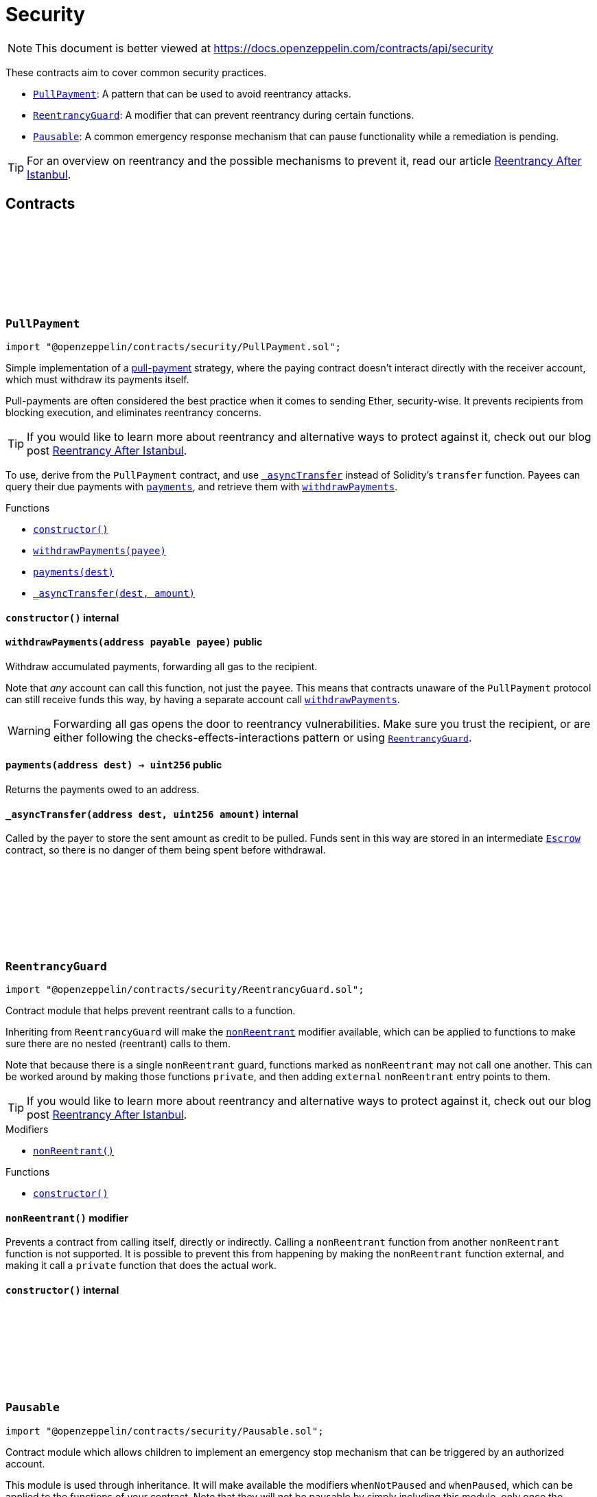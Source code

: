:github-icon: pass:[<svg class="icon"><use href="#github-icon"/></svg>]
:PullPayment: pass:normal[xref:security.adoc#PullPayment[`PullPayment`]]
:ReentrancyGuard: pass:normal[xref:security.adoc#ReentrancyGuard[`ReentrancyGuard`]]
:Pausable: pass:normal[xref:security.adoc#Pausable[`Pausable`]]
:xref-PullPayment-constructor--: xref:security.adoc#PullPayment-constructor--
:xref-PullPayment-withdrawPayments-address-payable-: xref:security.adoc#PullPayment-withdrawPayments-address-payable-
:xref-PullPayment-payments-address-: xref:security.adoc#PullPayment-payments-address-
:xref-PullPayment-_asyncTransfer-address-uint256-: xref:security.adoc#PullPayment-_asyncTransfer-address-uint256-
:ReentrancyGuard: pass:normal[xref:security.adoc#ReentrancyGuard[`ReentrancyGuard`]]
:Escrow: pass:normal[xref:utils.adoc#Escrow[`Escrow`]]
:xref-ReentrancyGuard-nonReentrant--: xref:security.adoc#ReentrancyGuard-nonReentrant--
:xref-ReentrancyGuard-constructor--: xref:security.adoc#ReentrancyGuard-constructor--
:xref-Pausable-whenNotPaused--: xref:security.adoc#Pausable-whenNotPaused--
:xref-Pausable-whenPaused--: xref:security.adoc#Pausable-whenPaused--
:xref-Pausable-constructor--: xref:security.adoc#Pausable-constructor--
:xref-Pausable-paused--: xref:security.adoc#Pausable-paused--
:xref-Pausable-_requireNotPaused--: xref:security.adoc#Pausable-_requireNotPaused--
:xref-Pausable-_requirePaused--: xref:security.adoc#Pausable-_requirePaused--
:xref-Pausable-_pause--: xref:security.adoc#Pausable-_pause--
:xref-Pausable-_unpause--: xref:security.adoc#Pausable-_unpause--
:xref-Pausable-Paused-address-: xref:security.adoc#Pausable-Paused-address-
:xref-Pausable-Unpaused-address-: xref:security.adoc#Pausable-Unpaused-address-
= Security

[.readme-notice]
NOTE: This document is better viewed at https://docs.openzeppelin.com/contracts/api/security

These contracts aim to cover common security practices.

* {PullPayment}: A pattern that can be used to avoid reentrancy attacks.
* {ReentrancyGuard}: A modifier that can prevent reentrancy during certain functions.
* {Pausable}: A common emergency response mechanism that can pause functionality while a remediation is pending.

TIP: For an overview on reentrancy and the possible mechanisms to prevent it, read our article https://blog.openzeppelin.com/reentrancy-after-istanbul/[Reentrancy After Istanbul].

== Contracts

:_escrow: pass:normal[xref:#PullPayment-_escrow-contract-Escrow[`++_escrow++`]]
:constructor: pass:normal[xref:#PullPayment-constructor--[`++constructor++`]]
:withdrawPayments: pass:normal[xref:#PullPayment-withdrawPayments-address-payable-[`++withdrawPayments++`]]
:payments: pass:normal[xref:#PullPayment-payments-address-[`++payments++`]]
:_asyncTransfer: pass:normal[xref:#PullPayment-_asyncTransfer-address-uint256-[`++_asyncTransfer++`]]

[.contract]
[[PullPayment]]
=== `++PullPayment++` link:https://github.com/OpenZeppelin/openzeppelin-contracts/blob/v4.8.2/contracts/security/PullPayment.sol[{github-icon},role=heading-link]

[.hljs-theme-light.nopadding]
```solidity
import "@openzeppelin/contracts/security/PullPayment.sol";
```

Simple implementation of a
https://consensys.github.io/smart-contract-best-practices/development-recommendations/general/external-calls/#favor-pull-over-push-for-external-calls[pull-payment]
strategy, where the paying contract doesn't interact directly with the
receiver account, which must withdraw its payments itself.

Pull-payments are often considered the best practice when it comes to sending
Ether, security-wise. It prevents recipients from blocking execution, and
eliminates reentrancy concerns.

TIP: If you would like to learn more about reentrancy and alternative ways
to protect against it, check out our blog post
https://blog.openzeppelin.com/reentrancy-after-istanbul/[Reentrancy After Istanbul].

To use, derive from the `PullPayment` contract, and use {_asyncTransfer}
instead of Solidity's `transfer` function. Payees can query their due
payments with {payments}, and retrieve them with {withdrawPayments}.

[.contract-index]
.Functions
--
* {xref-PullPayment-constructor--}[`++constructor()++`]
* {xref-PullPayment-withdrawPayments-address-payable-}[`++withdrawPayments(payee)++`]
* {xref-PullPayment-payments-address-}[`++payments(dest)++`]
* {xref-PullPayment-_asyncTransfer-address-uint256-}[`++_asyncTransfer(dest, amount)++`]

--

[.contract-item]
[[PullPayment-constructor--]]
==== `[.contract-item-name]#++constructor++#++()++` [.item-kind]#internal#

[.contract-item]
[[PullPayment-withdrawPayments-address-payable-]]
==== `[.contract-item-name]#++withdrawPayments++#++(address payable payee)++` [.item-kind]#public#

Withdraw accumulated payments, forwarding all gas to the recipient.

Note that _any_ account can call this function, not just the `payee`.
This means that contracts unaware of the `PullPayment` protocol can still
receive funds this way, by having a separate account call
{withdrawPayments}.

WARNING: Forwarding all gas opens the door to reentrancy vulnerabilities.
Make sure you trust the recipient, or are either following the
checks-effects-interactions pattern or using {ReentrancyGuard}.

[.contract-item]
[[PullPayment-payments-address-]]
==== `[.contract-item-name]#++payments++#++(address dest) → uint256++` [.item-kind]#public#

Returns the payments owed to an address.

[.contract-item]
[[PullPayment-_asyncTransfer-address-uint256-]]
==== `[.contract-item-name]#++_asyncTransfer++#++(address dest, uint256 amount)++` [.item-kind]#internal#

Called by the payer to store the sent amount as credit to be pulled.
Funds sent in this way are stored in an intermediate {Escrow} contract, so
there is no danger of them being spent before withdrawal.

:_NOT_ENTERED: pass:normal[xref:#ReentrancyGuard-_NOT_ENTERED-uint256[`++_NOT_ENTERED++`]]
:_ENTERED: pass:normal[xref:#ReentrancyGuard-_ENTERED-uint256[`++_ENTERED++`]]
:_status: pass:normal[xref:#ReentrancyGuard-_status-uint256[`++_status++`]]
:constructor: pass:normal[xref:#ReentrancyGuard-constructor--[`++constructor++`]]
:nonReentrant: pass:normal[xref:#ReentrancyGuard-nonReentrant--[`++nonReentrant++`]]
:_nonReentrantBefore: pass:normal[xref:#ReentrancyGuard-_nonReentrantBefore--[`++_nonReentrantBefore++`]]
:_nonReentrantAfter: pass:normal[xref:#ReentrancyGuard-_nonReentrantAfter--[`++_nonReentrantAfter++`]]

[.contract]
[[ReentrancyGuard]]
=== `++ReentrancyGuard++` link:https://github.com/OpenZeppelin/openzeppelin-contracts/blob/v4.8.2/contracts/security/ReentrancyGuard.sol[{github-icon},role=heading-link]

[.hljs-theme-light.nopadding]
```solidity
import "@openzeppelin/contracts/security/ReentrancyGuard.sol";
```

Contract module that helps prevent reentrant calls to a function.

Inheriting from `ReentrancyGuard` will make the {nonReentrant} modifier
available, which can be applied to functions to make sure there are no nested
(reentrant) calls to them.

Note that because there is a single `nonReentrant` guard, functions marked as
`nonReentrant` may not call one another. This can be worked around by making
those functions `private`, and then adding `external` `nonReentrant` entry
points to them.

TIP: If you would like to learn more about reentrancy and alternative ways
to protect against it, check out our blog post
https://blog.openzeppelin.com/reentrancy-after-istanbul/[Reentrancy After Istanbul].

[.contract-index]
.Modifiers
--
* {xref-ReentrancyGuard-nonReentrant--}[`++nonReentrant()++`]
--

[.contract-index]
.Functions
--
* {xref-ReentrancyGuard-constructor--}[`++constructor()++`]

--

[.contract-item]
[[ReentrancyGuard-nonReentrant--]]
==== `[.contract-item-name]#++nonReentrant++#++()++` [.item-kind]#modifier#

Prevents a contract from calling itself, directly or indirectly.
Calling a `nonReentrant` function from another `nonReentrant`
function is not supported. It is possible to prevent this from happening
by making the `nonReentrant` function external, and making it call a
`private` function that does the actual work.

[.contract-item]
[[ReentrancyGuard-constructor--]]
==== `[.contract-item-name]#++constructor++#++()++` [.item-kind]#internal#

:Paused: pass:normal[xref:#Pausable-Paused-address-[`++Paused++`]]
:Unpaused: pass:normal[xref:#Pausable-Unpaused-address-[`++Unpaused++`]]
:_paused: pass:normal[xref:#Pausable-_paused-bool[`++_paused++`]]
:constructor: pass:normal[xref:#Pausable-constructor--[`++constructor++`]]
:whenNotPaused: pass:normal[xref:#Pausable-whenNotPaused--[`++whenNotPaused++`]]
:whenPaused: pass:normal[xref:#Pausable-whenPaused--[`++whenPaused++`]]
:paused: pass:normal[xref:#Pausable-paused--[`++paused++`]]
:_requireNotPaused: pass:normal[xref:#Pausable-_requireNotPaused--[`++_requireNotPaused++`]]
:_requirePaused: pass:normal[xref:#Pausable-_requirePaused--[`++_requirePaused++`]]
:_pause: pass:normal[xref:#Pausable-_pause--[`++_pause++`]]
:_unpause: pass:normal[xref:#Pausable-_unpause--[`++_unpause++`]]

[.contract]
[[Pausable]]
=== `++Pausable++` link:https://github.com/OpenZeppelin/openzeppelin-contracts/blob/v4.8.2/contracts/security/Pausable.sol[{github-icon},role=heading-link]

[.hljs-theme-light.nopadding]
```solidity
import "@openzeppelin/contracts/security/Pausable.sol";
```

Contract module which allows children to implement an emergency stop
mechanism that can be triggered by an authorized account.

This module is used through inheritance. It will make available the
modifiers `whenNotPaused` and `whenPaused`, which can be applied to
the functions of your contract. Note that they will not be pausable by
simply including this module, only once the modifiers are put in place.

[.contract-index]
.Modifiers
--
* {xref-Pausable-whenNotPaused--}[`++whenNotPaused()++`]
* {xref-Pausable-whenPaused--}[`++whenPaused()++`]
--

[.contract-index]
.Functions
--
* {xref-Pausable-constructor--}[`++constructor()++`]
* {xref-Pausable-paused--}[`++paused()++`]
* {xref-Pausable-_requireNotPaused--}[`++_requireNotPaused()++`]
* {xref-Pausable-_requirePaused--}[`++_requirePaused()++`]
* {xref-Pausable-_pause--}[`++_pause()++`]
* {xref-Pausable-_unpause--}[`++_unpause()++`]

--

[.contract-index]
.Events
--
* {xref-Pausable-Paused-address-}[`++Paused(account)++`]
* {xref-Pausable-Unpaused-address-}[`++Unpaused(account)++`]

--

[.contract-item]
[[Pausable-whenNotPaused--]]
==== `[.contract-item-name]#++whenNotPaused++#++()++` [.item-kind]#modifier#

Modifier to make a function callable only when the contract is not paused.

Requirements:

- The contract must not be paused.

[.contract-item]
[[Pausable-whenPaused--]]
==== `[.contract-item-name]#++whenPaused++#++()++` [.item-kind]#modifier#

Modifier to make a function callable only when the contract is paused.

Requirements:

- The contract must be paused.

[.contract-item]
[[Pausable-constructor--]]
==== `[.contract-item-name]#++constructor++#++()++` [.item-kind]#internal#

Initializes the contract in unpaused state.

[.contract-item]
[[Pausable-paused--]]
==== `[.contract-item-name]#++paused++#++() → bool++` [.item-kind]#public#

Returns true if the contract is paused, and false otherwise.

[.contract-item]
[[Pausable-_requireNotPaused--]]
==== `[.contract-item-name]#++_requireNotPaused++#++()++` [.item-kind]#internal#

Throws if the contract is paused.

[.contract-item]
[[Pausable-_requirePaused--]]
==== `[.contract-item-name]#++_requirePaused++#++()++` [.item-kind]#internal#

Throws if the contract is not paused.

[.contract-item]
[[Pausable-_pause--]]
==== `[.contract-item-name]#++_pause++#++()++` [.item-kind]#internal#

Triggers stopped state.

Requirements:

- The contract must not be paused.

[.contract-item]
[[Pausable-_unpause--]]
==== `[.contract-item-name]#++_unpause++#++()++` [.item-kind]#internal#

Returns to normal state.

Requirements:

- The contract must be paused.

[.contract-item]
[[Pausable-Paused-address-]]
==== `[.contract-item-name]#++Paused++#++(address account)++` [.item-kind]#event#

Emitted when the pause is triggered by `account`.

[.contract-item]
[[Pausable-Unpaused-address-]]
==== `[.contract-item-name]#++Unpaused++#++(address account)++` [.item-kind]#event#

Emitted when the pause is lifted by `account`.

